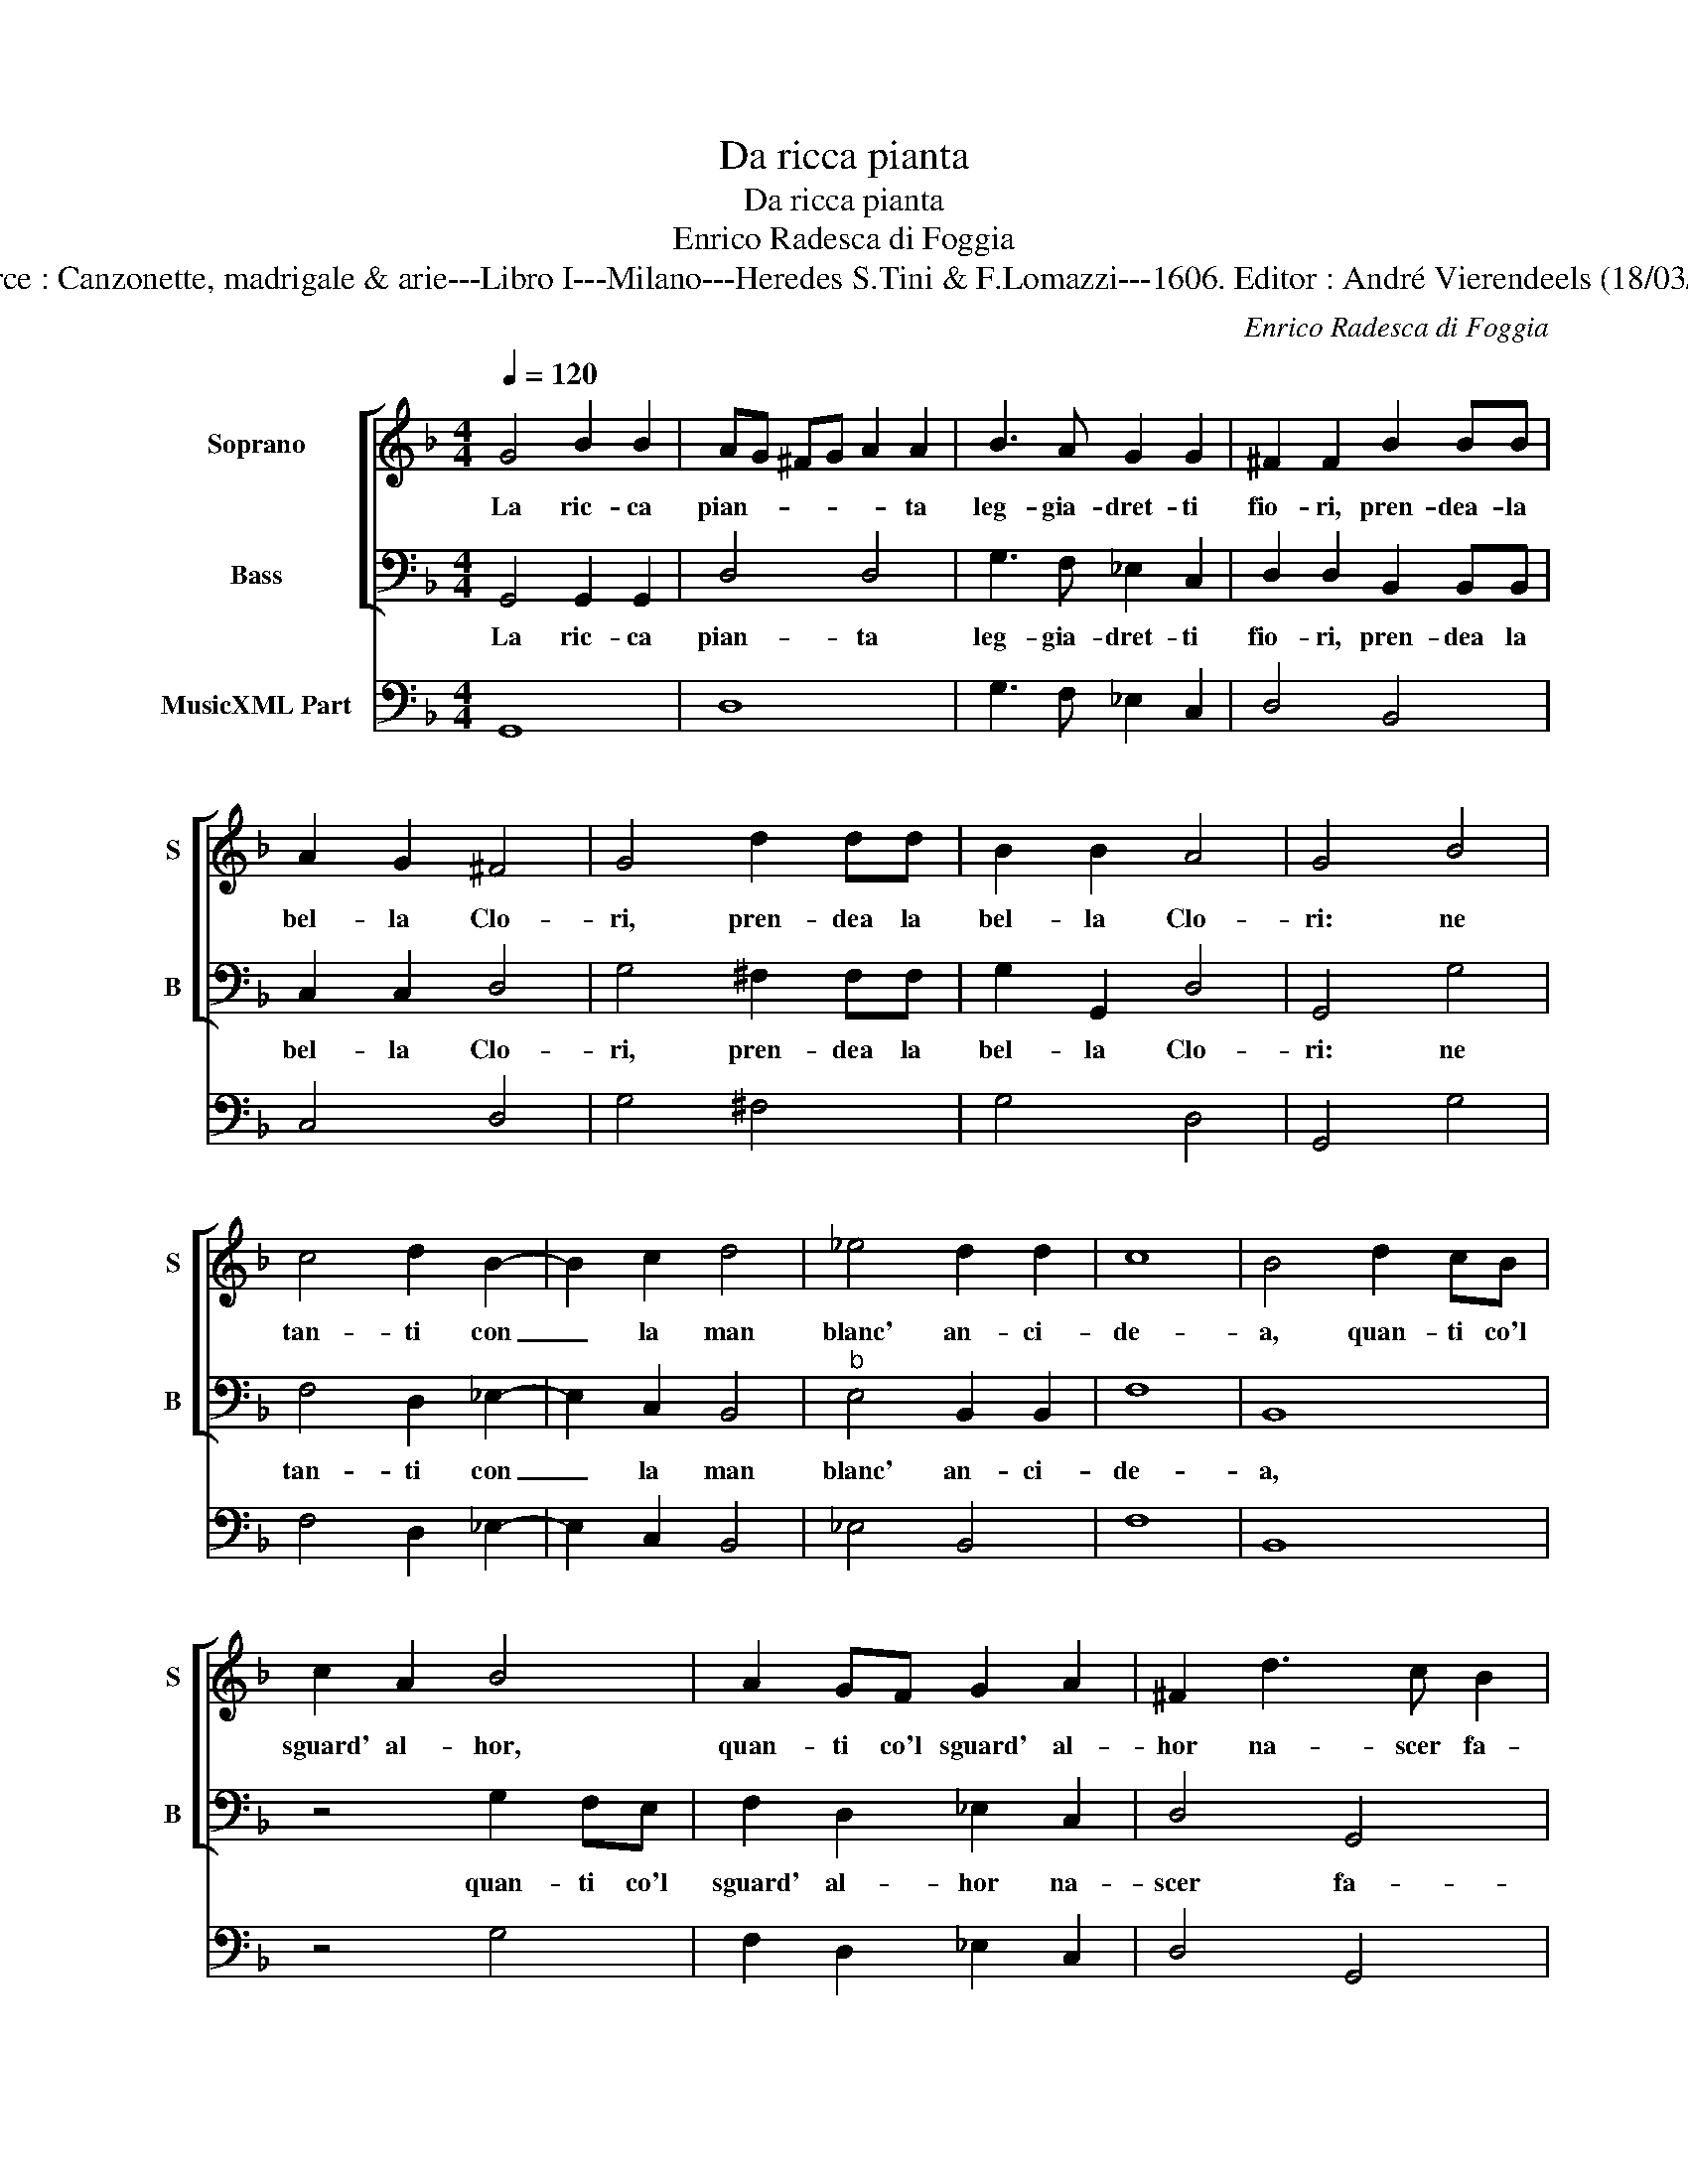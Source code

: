 X:1
T:Da ricca pianta
T:Da ricca pianta
T:Enrico Radesca di Foggia
T:Source : Canzonette, madrigale & arie---Libro I---Milano---Heredes S.Tini & F.Lomazzi---1606. Editor : André Vierendeels (18/03/14).
C:Enrico Radesca di Foggia
%%score [ 1 2 ] 3
L:1/8
Q:1/4=120
M:4/4
K:F
V:1 treble nm="Soprano" snm="S"
V:2 bass nm="Bass" snm="B"
V:3 bass nm="MusicXML Part"
V:1
 G4 B2 B2 | AG ^FG A2 A2 | B3 A G2 G2 | ^F2 F2 B2 BB | A2 G2 ^F4 | G4 d2 dd | B2 B2 A4 | G4 B4 | %8
w: La ric- ca|pian- * * * * ta|leg- gia- dret- ti|fio- ri, pren- dea- la|bel- la Clo-|ri, pren- dea la|bel- la Clo-|ri: ne|
 c4 d2 B2- | B2 c2 d4 | _e4 d2 d2 | c8 | B4 d2 cB | c2 A2 B4 | A2 GF G2 A2 | ^F2 d3 c B2 | %16
w: tan- ti con|_ la man|blanc' an- ci-|de-|a, quan- ti co'l|sguard' al- hor,|quan- ti co'l sguard' al-|hor na- scer fa-|
 A2 B2 A4 |[M:3/4] G6 :| B4 A2 |:[M:4/4] B2 dd ^c4 |"^-natural" d2 d4 c2 | B2 AG ^F4 | G2 B4 A2 | %23
w: ce- * *|a,|ca- ra|ma- no le- ta-|le, ca- ro|sguar- do vi- ta-|le ca- ri|
 B2 dd ^c4 | d4 d2 c2 | B2 BB A4 | G4 B2 c2 | d2 Bc d2 d2 |"^b" e3 d c4 | B2 d2 c2 d2 | %30
w: hor for- tu- na-|ti, e- voi|mor- ti'e voi na-|ti, che non|na- ti da lei vi-|ta tra- he-|te, che mort' in-|
 B2 c2 A2 B2 | GA BG cB AG | ^F2 B2 A4 | G4 B2 c2 | d2 Bc d2 d2 | _e3 d c4 | B2 B2 A2 B2 | %37
w: torn' al suo bel|crin _ _ _ _ _ _ _|_ for- ge-|te, che non|na- ti da lei vi-|ta tra- he-|te, che mort' in-|
 G4 A2 d2 | c2 d2 B2 c2 | A2 B2 GA Bc | d2 B2 A4 | G8 :| %42
w: tor- no, che|mort' in- torn' al|suo bel crin _ _ _|_ for- ge-|te.|
V:2
 G,,4 G,,2 G,,2 | D,4 D,4 | G,3 F, _E,2 C,2 | D,2 D,2 B,,2 B,,B,, | C,2 C,2 D,4 | G,4 ^F,2 F,F, | %6
w: La ric- ca|pian- ta|leg- gia- dret- ti|fio- ri, pren- dea la|bel- la Clo-|ri, pren- dea la|
 G,2 G,,2 D,4 | G,,4 G,4 | F,4 D,2 _E,2- | E,2 C,2 B,,4 |"^b" E,4 B,,2 B,,2 | F,8 | B,,8 | %13
w: bel- la Clo-|ri: ne|tan- ti con|_ la man|blanc' an- ci-|de-|a,|
 z4 G,2 F,E, | F,2 D,2 _E,2 C,2 | D,4 G,,4 | D,2 B,,2 C,2 D,2 |[M:3/4] G,,6 :| G,4 ^F,2 |: %19
w: quan- ti co'l|sguard' al- hor na-|scer fa-|ce- * * *|a,|ca- ra|
[M:4/4] G,2 D,D, A,4 | D,4 G,,2 A,,2 | B,,2 C,C, D,4 | G,,2 G,4 ^F,2 | G,2 B,B, A,4 | %24
w: ma- no le- ta-|le, ca- ro|sguar- do vi- ta-|le, ca- ri|hor for- tu- na-|
 D,4 G,,2 A,,2 | B,,2 G,,G,, D,4 | G,,4 G,2 F,2 | B,2 G,F, B,2 B,2 | _E,2 E,2 F,4 | %29
w: ti, e voi|mor- ti'e voi na-|ti, che non|na- ti da lei vi-|ta tra- he-|
 B,,2 B,,2 F,2 D,2 | _E,2 C,2 D,2 B,,2 |"^b" E,4 C,4 | D,8 | G,,4 G,2 F,2 | B,2 G,F, B,2 B,2 | %35
w: te, che mort' in-|torn' al suo bel|crin for-|ge-|te, che non|na- ti da lei vi-|
 _E,2 E,2 F,4 | B,,2 B,,2 F,2 D,2 | _E,4 D,2 B,,2 | F,2 D,2 _E,2 C,2 |"^b""^b" D,2 B,,2 E,2 E,2 | %40
w: ta tra- he|te, che mort' in-|tor- no, che|mort' in- torn' al|suo bel crin for-|
 D,8 | G,,8 :| %42
w: ge-|te.|
V:3
 G,,8 | D,8 | G,3 F, _E,2 C,2 | D,4 B,,4 | C,4 D,4 | G,4 ^F,4 | G,4 D,4 | G,,4 G,4 | %8
 F,4 D,2 _E,2- | E,2 C,2 B,,4 | _E,4 B,,4 | F,8 | B,,8 | z4 G,4 | F,2 D,2 _E,2 C,2 | D,4 G,,4 | %16
 D,2 B,,2 C,2 D,2 |[M:3/4] G,,6 :| G,4 ^F,2 |:[M:4/4] G,2 D,2 A,4 | D,4 G,,2 A,,2 | B,,2 C,2 D,4 | %22
 G,,2 G,4 ^F,2 | G,2 B,2 A,4 | D,4 G,,2 A,,2 | B,,2 G,,2 D,4 | G,,4 G,2 F,2 | B,2 G,2 B,2 B,2 | %28
 _E,4 F,4 | B,,4 F,2 D,2 | _E,2 C,2 D,2 B,,2 | _E,4 C,4 | D,8 | G,,4 G,2 F,2 | B,2 G,2 B,2 B,2 | %35
 _E,4 F,4 | B,,4 F,2 D,2 | _E,4 D,2 B,,2 | F,2 D,2 _E,2 C,2 | D,2 B,,2 _E,4 | D,8 | G,,8 :| %42

